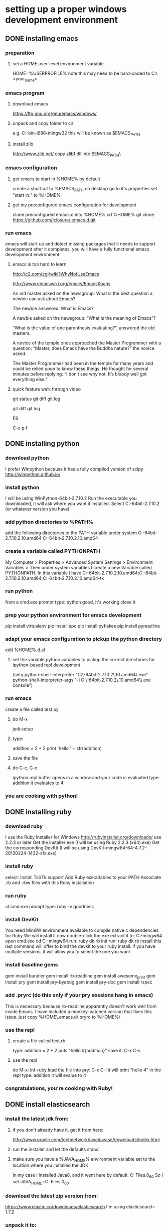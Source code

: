 
* setting up a proper windows development environment

** DONE installing emacs
CLOSED: [2015-10-01 Thu 22:45]

*** preparation
**** set a HOME user-level environment variable
HOME=%USERPROFILE% 
note this may need to be hard-coded to C:\Users\<your_name>
*** emacs program
**** download emacs
https://ftp.gnu.org/gnu/emacs/windows/
**** unpack and copy folder to c:\
e.g. C:\emacs-24.5-bin-i686-mingw32
this will be known as $EMACS_PATH
**** install zlib
http://www.zlib.net/
copy zlib1.dll into $EMACS_PATH\bin\
*** emacs configuration
**** get emacs to start in %HOME% by default
create a shortcut to %EMACS_PATH\bin\runemacs on desktop
go to it's properties
set "start in:" to %HOME%
**** get my preconfigured emacs configuration for development
clone preconfigured emacs.d into %HOME%
cd %HOME%
git clone https://github.com/jclosure/.emacs.d.git
*** run emacs
emacs will start up and detect missing packages that it needs to support development
after it completes, you will have a fully functional emacs development environment

**** emacs is too hard to learn

# i want to make it's greatness more approachable and learnable
# reasons people come up with not to learn emacs: 

http://c2.com/cgi/wiki?WhyNotUseEmacs

#  emacs quotelines:

http://www.emacswiki.org/emacs/EmacsKoans

An old master asked on the newsgroup: What is the best question a newbie can ask about Emacs?

The newbie answered: What is Emacs?


A newbie asked on the newsgroup: “What is the meaning of Emacs”?

“What is the value of one parenthesis evaluating?”, answered the old masters. 


A novice of the temple once approached the Master Programmer with a question: “Master, does Emacs have the Buddha nature?” the novice asked.

The Master Programmer had been in the temple for many years and could be relied upon to know these things. He thought for several minutes before replying: “I don’t see why not. It’s bloody well got everything else.”


**** quick feature walk through video

# package listing and install
# elisp evaluation in scratch
# searching forward/backward
# introduce buffers and files
# bring in shell and show git
git status
git diff
git log
# Show integrated git (history and changes from base)
git diff
git log
# introduce neotree and ido-mode
F8
# introduce projectile-helm for git projects
C-c p f
# introduce typing, undo, redo (tree & branching)
# introduce highlighting and indenting
# introduce cut,paste
# introduce frame, windows, and point
# creating windows and moving around in them
# list colors and change faces
# change themes


** DONE installing python
CLOSED: [2015-10-01 Thu 22:45]

*** download python
I prefer Winpython because it has a fully compiled version of scipy
http://winpython.github.io/
*** install python
I will be using WinPython-64bit-2.7.10.2
Run the executable you downloaded, it will ask where you want it installed.
Select C:\WinPython-64bit-2.7.10.2 (or whatever version you have)
*** add python directories to %PATH%
add the following directories to the PATH variable under system
C:\WinPython-64bit-2.7.10.2\python-2.7.10.amd64
C:\WinPython-64bit-2.7.10.2\python-2.7.10.amd64\Scripts
*** create a variable called PYTHONPATH 
My Computer > Properties > Advanced System Settings > Environment Variables >
Then under system variables I create a new Variable called PYTHONPATH. 
In this variable I have C:\WinPython-64bit-2.7.10.2\python-2.7.10.amd64\Lib;C:\WinPython-64bit-2.7.10.2\python-2.7.10.amd64\DLLs;C:\WinPython-64bit-2.7.10.2\python-2.7.10.amd64\Lib\lib-tk
*** run python
from a cmd.exe prompt type: python
good, it's working
close it
*** prep your python environment for emacs development
pip install virtualenv
pip install epc
pip install pyflakes
pip install pyreadline
*** adapt your emacs configuration to pickup the python directory
edit %HOME%\emacs.d\init.el
**** set the variable python variables to pickup the correct directories for ipython-based repl development
(setq
  python-shell-interpreter "C:\\WinPython-64bit-2.7.10.2\\python-2.7.10.amd64\\python.exe"
  python-shell-interpreter-args "-i C:\\WinPython-64bit-2.7.10.2\\python-2.7.10.amd64\\Scripts\\ipython.exe console")
*** run emacs
create a file called test.py
**** do M-x
jedi:setup
**** type:
addition = 2 + 2
print 'hello ' + str(addition)
**** save the file
**** do C-c, C-c
ipython repl buffer opens in a window and your code is evaluated
type:
addition
it evaluates to 4
*** you are cooking with python!

** DONE installing ruby
CLOSED: [2015-10-01 Thu 22:45]

*** download ruby
I use the Ruby Installer for Windows
http://rubyinstaller.org/downloads/
use 2.2.3 or later
Get the installer exe (I will be using Ruby 2.2.3 (x64).exe)
Get the corresponding DevKit (I will be using DevKit-mingw64-64-4.7.2-20130224-1432-sfx.exe)
*** install ruby
select:
Install Tcl/Tk support
Add Ruby executables to your PATH
Associate .rb and .rbw files with this Ruby installation
*** run ruby
at cmd.exe prompt type:
ruby -v
goodness
*** install DevKit
You need MinGW environment available to compile native c dependencies for Ruby
We will install it now
double-click the exe
extract it to: C:\DevKit-mingw64
open cmd.exe
cd C:\DevKit-mingw64
run:
ruby dk.rb init
run:
ruby dk.rb install
this last command will offer to bind the devkit to your ruby install.  if you have multiple versions, it will allow you to select the one you want
*** install baseline gems
gem install bundler
gem install rb-readline
gem install awesome_print
gem install pry
gem install pry-byebug
gem install pry-doc
gem install rspec
*** add .pryrc (do this only if your pry sessions hang in emacs)
This is necessary because rb-readline apparently doesn't work well from inside Emacs.
I have included a monkey-patched version that fixes this issue.
just copy %HOME\.emacs.d\extra\.pryrc to %HOME%\
*** use the repl
**** create a file called test.rb
type:
addition = 2 + 2
puts "hello #{addition}"
save it: C-x C-s
**** use the repl
do M-x: inf-ruby
load the file into pry: C-x C-l
it will print "hello 4"
in the repl type:
addition
it will evalue to 4
*** congratulations, you're cooking with Ruby!

** DONE install elasticsearch
CLOSED: [2015-10-01 Thu 22:46]
*** install the latest jdk from:
**** if you don't already have it, get it from here:
http://www.oracle.com/technetwork/java/javase/downloads/index.html
**** run the installer and let the defaults stand
**** make sure you have a %JAVA_HOME% environment variable set to the location where you installed the JDK
In my case I installed Java8, and it went here by default: C:\Program Files\Java\jdk1.8.0_60
So I set JAVA_HOME=C:\Program Files\Java\jdk1.8.0_60
*** download the latest zip version from:
https://www.elastic.co/downloads/elasticsearch
I'm using elasticsearch-1.7.2
*** unpack it to:
C:\elasticsearch-1.7.2
*** set it up as a service
follow this simple guide:
https://www.elastic.co/guide/en/elasticsearch/reference/1.3/setup-service-win.html
**** summary:
cd C:\elasticsearch-1.7.2\bin
service install
service manage (the services.msc applet for ES will come up)
**** setup
set as "Automatic" startup
go ahead and start it for the first time by clicking start
*** create a personal bin folder
create a directory called bin at %HOME%\bin
put %HOME%\bin at the beginning of %PATH%
*** download jq and put it in %HOME%\bin
get jq.exe from:
https://stedolan.github.io/jq/download/
copy it into %HOME%\bin
*** use ES from Emacs org mode
in emacs open ~/emacs.d/org/test.org
go down to the "Working With Elasticsearch" sections
you can place your cursor inside each BEGIN_SRC block and run them with:
C-c C-c, it will prompt you in minibuffer to "evaluate this es code block on your system?:", select y
the resulting response from ES will be be displayed directly below the code block in a RESULTS section
you may re-evaluate code blocks over and over and they will overwrite the adjacent RESULTS section each time
*** congratulations, you are cooking with ES development inside emacs

** TODO installing clojure

** TODO installing common lisp
get sbcl
install slime
